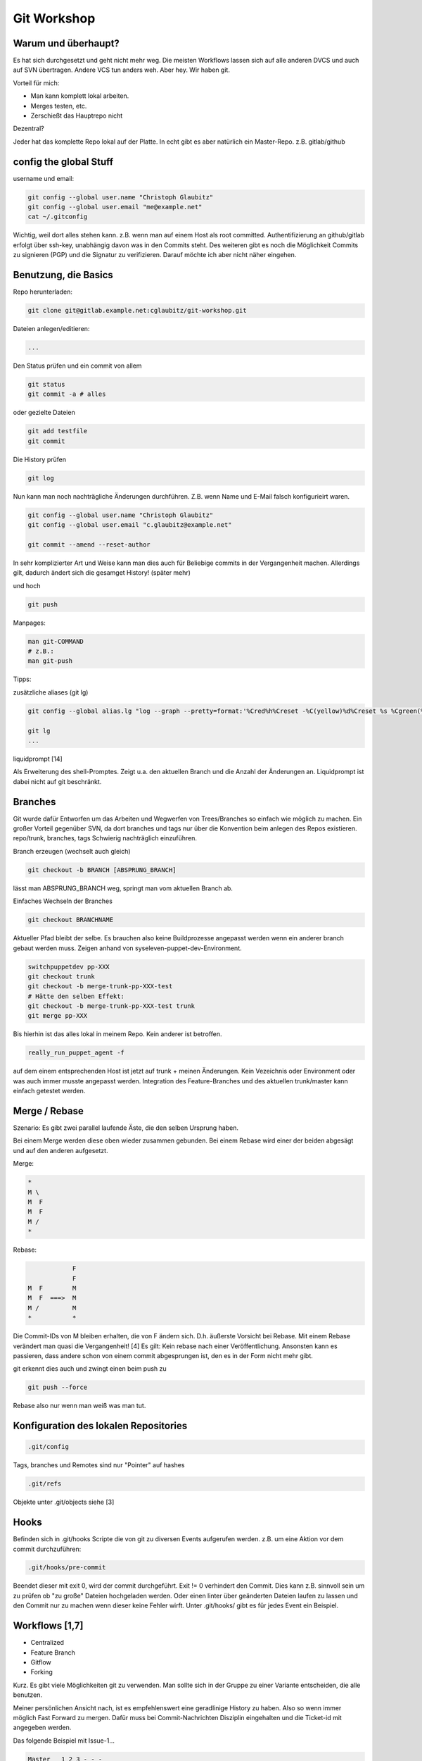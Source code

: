 ============
Git Workshop
============


Warum und überhaupt?
----------------------

Es hat sich durchgesetzt und geht nicht mehr weg.
Die meisten Workflows lassen sich auf alle anderen DVCS und auch auf SVN übertragen. Andere VCS tun anders weh.
Aber hey. Wir haben git.

Vorteil für mich:

* Man kann komplett lokal arbeiten.
* Merges testen, etc.
* Zerschießt das Hauptrepo nicht



Dezentral?

Jeder hat das komplette Repo lokal auf der Platte.
In echt gibt es aber natürlich ein Master-Repo. z.B. gitlab/github

config the global Stuff
-----------------------

username und email:

.. code-block:: sh

   git config --global user.name "Christoph Glaubitz"
   git config --global user.email "me@example.net"
   cat ~/.gitconfig

Wichtig, weil dort alles stehen kann. z.B. wenn man auf einem Host als root committed.
Authentifizierung an github/gitlab erfolgt über ssh-key, unabhängig davon was in den Commits steht. Des weiteren gibt es noch die Möglichkeit Commits zu signieren (PGP) und die Signatur zu verifizieren. Darauf möchte ich aber nicht näher eingehen.

Benutzung, die Basics
---------------------

Repo herunterladen:

.. code-block:: sh

   git clone git@gitlab.example.net:cglaubitz/git-workshop.git

Dateien anlegen/editieren:

.. code-block:: text

   ...

Den Status prüfen und ein commit von allem

.. code-block:: sh

   git status
   git commit -a # alles

oder gezielte Dateien

.. code-block:: sh

   git add testfile
   git commit

Die History prüfen

.. code-block:: sh

   git log

Nun kann man noch nachträgliche Änderungen durchführen. Z.B. wenn Name und E-Mail falsch konfigurieirt waren.

.. code-block:: sh

   git config --global user.name "Christoph Glaubitz"
   git config --global user.email "c.glaubitz@example.net"
   
   git commit --amend --reset-author

In sehr komplizierter Art und Weise kann man dies auch für Beliebige commits in der Vergangenheit machen. Allerdings gilt, dadurch ändert sich die gesamget History! (später mehr)

und hoch

.. code-block:: sh

   git push

Manpages:

.. code-block:: sh

   man git-COMMAND
   # z.B.:
   man git-push

Tipps:


zusätzliche aliases (git lg)

.. code-block:: text

   git config --global alias.lg "log --graph --pretty=format:'%Cred%h%Creset -%C(yellow)%d%Creset %s %Cgreen(%cr) %C(bold blue)<%an>%Creset' --abbrev-commit --date=relative"

   git lg
   ...


liquidprompt [14]


Als Erweiterung des shell-Promptes. Zeigt u.a. den aktuellen Branch und die Anzahl der Änderungen an. Liquidprompt ist dabei nicht auf git beschränkt.

Branches
--------
Git wurde dafür Entworfen um das Arbeiten und Wegwerfen von Trees/Branches so einfach wie möglich zu machen.
Ein großer Vorteil gegenüber SVN, da dort branches und tags nur über die Konvention beim anlegen des Repos existieren.
repo/trunk, branches, tags
Schwierig nachträglich einzuführen.

Branch erzeugen (wechselt auch gleich)

.. code-block:: sh

   git checkout -b BRANCH [ABSPRUNG_BRANCH]

lässt man ABSPRUNG_BRANCH weg, springt man vom aktuellen Branch ab.

Einfaches Wechseln der Branches

.. code-block:: sh

   git checkout BRANCHNAME


Aktueller Pfad bleibt der selbe. Es brauchen also keine Buildprozesse angepasst werden wenn ein anderer branch gebaut werden muss.
Zeigen anhand von syseleven-puppet-dev-Environment.

.. code-block:: sh

   switchpuppetdev pp-XXX
   git checkout trunk
   git checkout -b merge-trunk-pp-XXX-test
   # Hätte den selben Effekt:
   git checkout -b merge-trunk-pp-XXX-test trunk
   git merge pp-XXX

Bis hierhin ist das alles lokal in meinem Repo. Kein anderer ist betroffen.

.. code-block:: sh

   really_run_puppet_agent -f

auf dem einem entsprechenden Host ist jetzt auf trunk + meinen Änderungen. Kein Vezeichnis oder Environment oder was auch immer musste angepasst werden.
Integration des Feature-Branches und des aktuellen trunk/master kann einfach getestet werden.

Merge / Rebase
--------------

Szenario:
Es gibt zwei parallel laufende Äste, die den selben Ursprung haben.

Bei einem Merge werden diese oben wieder zusammen gebunden.
Bei einem Rebase wird einer der beiden abgesägt und auf den anderen aufgesetzt.

Merge:

.. code-block:: text

   *
   M \
   M  F
   M  F
   M /
   *

Rebase:

.. code-block:: text
   
               F
               F
   M  F        M
   M  F  ===>  M
   M /         M
   *           *

Die Commit-IDs von M bleiben erhalten, die von F ändern sich.
D.h. äußerste Vorsicht bei Rebase.
Mit einem Rebase verändert man quasi die Vergangenheit! [4]
Es gilt:
Kein rebase nach einer Veröffentlichung.
Ansonsten kann es passieren, dass andere schon von einem commit abgesprungen ist, den es in der Form nicht mehr gibt.

git erkennt dies auch und zwingt einen beim push zu

.. code-block:: sh

   git push --force

Rebase also nur wenn man weiß was man tut.

Konfiguration des lokalen Repositories
--------------------------------------

.. code-block:: sh

   .git/config
 
Tags, branches und Remotes sind nur "Pointer" auf hashes

.. code-block:: sh

   .git/refs


Objekte unter .git/objects siehe [3]

Hooks
-----

Befinden sich in .git/hooks
Scripte die von git zu diversen Events aufgerufen werden.
z.B. um eine Aktion vor dem commit durchzuführen:

.. code-block:: sh

   .git/hooks/pre-commit


Beendet dieser mit exit 0, wird der commit durchgeführt.
Exit != 0 verhindert den Commit.
Dies kann z.B. sinnvoll sein um zu prüfen ob "zu große" Dateien hochgeladen werden.
Oder einen linter über geänderten Dateien laufen zu lassen und den Commit nur zu machen wenn dieser keine Fehler wirft.
Unter .git/hooks/ gibt es für jedes Event ein Beispiel.

Workflows [1,7]
---------------

* Centralized
* Feature Branch
* Gitflow
* Forking

Kurz. Es gibt viele Möglichkeiten git zu verwenden. Man sollte sich in der Gruppe zu einer Variante entscheiden, die alle benutzen.

Meiner persönlichen Ansicht nach, ist es empfehlenswert eine geradlinige History zu haben. Also so wenn immer möglich Fast Forward zu mergen. Dafür muss bei Commit-Nachrichten Disziplin eingehalten und die Ticket-id mit angegeben werden.

Das folgende Beispiel mit Issue-1...

.. code-block:: text

   Master   1 2 3 - - -
                 \
   Issue-1        4 5 6

   git log
   commit 4
   Author: Christoph Glaubitz <c.glaubitz@example.net>
   Date:   ...

       Issue-1 did some stuff #1

       ...
   commit 5
   Author: Christoph Glaubitz <c.glaubitz@example.net>
   Date:   ...

       Issue-1 did some stuff #2

       ...
   commit 5
   Author: Christoph Glaubitz <c.glaubitz@example.net>
   Date:   ...

       Issue-1 did some stuff #3

       ...

... sollte Fast Forward gemerged werden:

.. code-block:: text

   git merge Issue-1

Das Resultat:

.. code-block:: text

   Master   1 2 3 4 5 6

   git lg

   * 6 (HEAD, master) Issue-1 did some stuff #3 (1 hour ago) Christoph Glaubitz <c.glaubitz@example.net>
   * 5 Issue-1 did some stuff #2 (1 hour ago) Christoph Glaubitz <c.glaubitz@example.net>
   * 4 Issue-1 did some stuff #1 (1 hour ago) Christoph Glaubitz <c.glaubitz@example.net>
   * 3 Issue-0 ... Some Other Guy <s.o.g@example.net>
   * 2 Issue-0 ... Some Other Guy <s.o.g@example.net>
   * 1 Issue-0 ... Some Other Guy <s.o.g@example.net>

Unter [2] ist ein Artikel zur Diskussion von Gitflow verlinkt.


Merge / Rebase im Detail
------------------------

Gibt es nicht doch Situationen in denen rebase sinnvoll ist?

Rebase hat natürlich seine Daseinsberechtigung. Wie schon erwähnt wird damit die Vergangenheit verändert. Es lassen sich also z.B. einzelne commits ändern oder entfernen. Man muss eben nur darauf achten, rebases nur auf commits anzuwenden, die noch nicht Veröffentlicht sind.
Häufig verwendet man

.. code-block:: sh

   git rebase -i COMMIT_ID

um mehrere commits zu einem zusammen zu fassen. Im git-speech, squash commits.

Entwickelt man ein Feature, committed man wahrscheinlich relativ häufig. Oft sind aber nicht die einzelnen commits wichtig, sondern nur das Feature an sich.

.. code-block:: text
   
   Master   1 2 3 - - - -
                 \
   Feature        4 5 6 7

Commits 4 bis 7 sind einzeln eigentlich nicht relevant und können zu einem zusammengefasst werden. Dazu muss auf den Commit 3 rebased werden.

.. code-block:: text

   git rebase -i 3
   
   pick 4 feature1 - added file2                                             
   pick 5 feature1 - changed stuff in file1
   pick 6 feature1 - changed more stuff
   pick 7 feature1 - changed even more stuff

Wir behalten Commit 4, die restlichen nehmen wir mit in diesen.

.. code-block:: text

   pick 4 feature1 - added file2                                             
   squash 5 feature1 - changed stuff in file1
   squash 6 feature1 - changed more stuff
   squash 7 feature1 - changed even more stuff

Resultat:

.. code-block:: text

   Master : 1 2 3 -
                 \
   Feature:       4'

Bei jeder Veränderung, die durch rebase durchgeführt wird, gibt es eine neue Commit ID. Alle Commits von 4 - 7 sind verloren und durch 4' ersetzt.
Auf dem selben Weg lassen sich auch commit-Messages ändern.


Ein Weiterer Anwendungsfall für rebase ist sich die Arbeit aus dem originalen Branch in seinen branch zu ziehen. Dies ist vor allem bei lang laufenden Feature-Branches nötig.

Bsp:

.. code-block:: text

   Master : 1 2 3 - 8 9 - -
                  \
   Feature:        4 5 6 7

Ein rebase kann auf einen Vorfahren angewendet werden.

.. code-block:: sh

   git rebase master

resultiert in:

.. code-block:: text

   Master : 1 2 3 8 9 - - - - - -
                     \
   Feature:           4' 5' 6' 7'

Durch einen rebase des Feature-Branches vor dem Merge in master wird sichergestellt, dass ein fast-forward-merge möglich ist. [5]

Das Resultat eines

.. code-block:: text

   git checkout master
   git merge feature
   
   Master : 1 2 3 8 9 4' 5' 6' 7'


Das bringt und zu der Frage: Fast-Forward oder nicht? [2]

Fast-Forward bedeutet, dass nur der Pointer master weiter bewegt und kein neuer Commit erzeugt wird. Dies ist nur möglich wenn der Absprung des Feature-Branches auf den letzten Commit in Master zeigt.

.. code-block:: text

   Master : 1 2 3
                 \
   Feature:       4 5 6 7
   
   git checkout master
   git merge feature
   
   Master: 1 2 3 4 5 6 7

Sind in der Zwischenzeit Commits in Master passiert, ist ein Fast-Forward nicht mehr möglich. D.h. der merge resultiert in einen so genannten "Merge Commit" (Zeige in syseleven-base)

.. code-block:: text

   Master : 1 2 3 8
                 \
   Feature:       4 5 6 7
   
   git checkout master
   git merge
   
   Master : 1 2 3 8 - - - 9
                \       /
                 4 5 6 7

Der Commit 9 kann hier mit unter auch mit dem Beheben eines Konfliktes einher gehen.

Wie oben erwähnt, kann das durch ein vorheriges rebase verhindert werden.


Das Verhalten bei einem Merge kann man mit git merge --ff bzw. --no-ff steuern.

Es ist also auch möglich für jeden Merge einen "Merge Commit" erzeugen zu lassen. Auch wenn ein Fast-Forward möglich wäre.

.. code-block:: text

   Master : 1 2 3
                 \
   Feature:       4 5 6 7
   
   git checkout master
   git merge --no-ff feature
   
   Master : 1 2 3 - - - - 8
                 \       /
                  4 5 6 7

Es gibt Kontroversen ob man "Merge Commits" haben möchte oder nicht. Die einen Argumentieren damit, dass sich Feature-Branches sehen lassen, obwohl diese nach dem Merge gelöscht werden. Die andere Seite mag die überflüssigen Zusätzlichen Commits nicht, die in der Regel auch wenig Aussage treffen. In jedem Fall machen die zusätzlichen Commits die History schwerer zu lesen. Verzichtet man auf "Merge Commits" sollte man aber sehr darauf achten, Ticketnummern in die Überschriften der Commit Nachrichten zu schreiben. [2,8]

History flach halten
--------------------

Ausgehend davon, dass die History so schmal wie möglich gehalten werden soll, also wir mit Fast Forward mergen.


Wir haben aber schon festgestellt, dass Fast Forward nur funktioniert, wenn sich der Master während der Arbeit im Feature-Branch nicht verändert hat. Dies kriegen wir mit einem rebase im Feature-Branch für gewöhnlich in den Griff.


Als Beispiel aber mal zwei Feature-Branches, die beide zur gleichen Zeit gemerged werden sollen. Einer kann auf jeden Fall Fast Forward gemerged werden, der zweite aber nicht. Eine Lösung wäre den entsprechenden Entwickler nach dem ersten Merge rebasen zu lassen.

.. code-block:: text

   master-dev   : git merge feature-1
   master-dev   : git push
   feature-2-dev: git pull
   feature-2-dev: git checkout master
   feature-2-dev: git checkout feature-2
   feature-2-dev: git rebase master
   master-dev   : git pull
   master-dev   : git merge feature-2

Dies erfordert aber eine gute Portion koordination. master-dev sollte den rebase nicht selber machen, da feature-2-dev dann andere Commit-Ids hätte. Möchte master-dev die Arbeit ohne feature-2-dev erledigen, aber dessen Commit-Ids nicht verändern, gibt es weitere Möglichkeiten. Die einfachste wäre ein weiterer Zwischen-Branch.

.. code-block:: text

   master-dev   : git merge feature-1
   master-dev   : git branch feature-2-merge feature-2
   master-dev   : git checkout feature-2-merge
   master-dev   : git rebase master
   master-dev   : git merge feature-2-merge

Eine weitere Lösung ist ein cherry-pick der commits aus feature-2.

.. code-block:: text

   master-dev   : git merge feature-1
   master-dev   : git cherry-pick COMMIT_ID_OF_FEATURE_2_1 COMMIT_ID_OF_FEATURE_2_2 ...


In beiden Fällen darf man aber feature-2 nicht mergen, denn sowohl rebase als auch cherry-pick neue Commit-IDs erzeugen. D.h. Es gibt die selben Code-Änderungen jetzt unter verschiedenen IDs im Repo. Also Achtung.


Arbeiten mit Remotes
--------------------

Bisher haben wir eigentlich nur mit lokalen Repositories gearbeitet. Im Falle der Puppet-Entwicklung haben wir eine Remote-Lokation. Die erste Remote wird im git-jargon origin genannt.

Siehe .git/config bzw. git remote

.. code-block:: sh

   git remote -v
    origin git@gitlab.example.net:openstack/openstack-heattemplates.git (fetch)
    origin git@gitlab.example.net:openstack/openstack-heattemplates.git (push)

Habe ich lokal ein Repo angelegt, hat dieses überhaupt noch kein remote. Hinzufügen können wir das so:

.. code-block:: sh

   git remote add origin git@gitlab.example.net:cglaubitz/git-workshop.git
   git push -u origin master

-u bedeutet hier, dass ein tracking zwischen unserem masters und origin/master erstellt wird.

Es lassen sich mit git remote add beliebig viele weitere Remotes hinzufügen, deren Namen vaiabel sind. Aber warum sollte man das tun?

Siehe Forking-Workflow. Dieser kommt vor allem bei Projekten auf github vor.

Ein kleines Beispiel:

Wir möchten das Puppet-Modul puppet-corosync verwenden und stoßen an Grenzen. Es rechtfertig sich nicht ein eigenes Modul zu schreiben, wir möchten puppet-corosync erweitern und unsere Verbesserungen wieder zurück an puppetlabs liefen. Auch wenn wir mit Feature-Branches Arbeiten, werden die Puppetlabs-Leute uns keine Berechtigungen auf ihr Repo einrichten.


Um puppet-corosync zu verwenden haben wir einen Clone auf einem unserer Rechner angelegt.

Wir erzeugen auf github einen fork in den syseleven-Space

https://github.com/puppet-community/puppet-corosync -> fork

===>

https://github.com/syseleven/puppet-corosync


Wir können nun die Remotes unseres Clones anpassen. Zuerst richten wir den jetzigen origin als upstream ein.

.. code-block:: sh

   git remote add upstream https://github.com/puppet-community/puppet-corosync
   git branch -rl
     origin/HEAD -> origin/master
     origin/expected_votes
     origin/implement-version
     origin/master
     origin/votes_and_version

Danach ändern wir die Url des aktuellen origins auf unseren Fork.

.. code-block:: sh

   git remote origin git@github.com:syseleven/puppet-corosync.git

Jetzt haben wir ein Repo auf das wir Schreibzugriff haben in unserem Space.


Alle Änderungen, die wir nun pushen, landen in unserem Repo. Doch wozu dient upstreamn? Diesen benötigen wir, um mit dem "echten" Repository schritt zu halten und uns upstream-Änderungen zu ziehen. Dies ist bei kleinen/schnellen Änderungen sicherlich nicht wirklich nötig, aber man denke an die Linux-Kernel-Entwicklung. Man möchte vielleicht alle anderen Subsysteme, an denen man gerade nicht arbeitet aktuell halten.


Arbeitet man mit upstream-Remotes wird git fetch wichtiger. Oft möchte man erst einmal nur das upstream holen, aber noch nicht in den aktuellen Branch integrieren.

.. code-block:: sh

   git fetch upstream
   From https://github.com/puppet-community/puppet-corosync
    * [new branch]      master     -> upstream/master
   git branch -rl
     origin/HEAD -> origin/master
     origin/expected_votes
     origin/implement-version
     origin/master
     origin/votes_and_version
     upstream/master   ### <<<===

Z.B. vor einem Rebase mal ein diff machen um ein Gefühl für die Änderungen zu bekommen.

.. code-block:: sh

   git diff upstream/master..origin/votes_and_version
   ...

Am Ende der eigenen Entwicklung steht das Zurückliefern der Entwicklung. Die Art der Rückgabe hängt vom Projekt ab. Bei puppet-corosync genügt ein pull-Request, den man über github anstößt. Siehe [9]. Andere Projekte wie z.B. OpenStack [12], OpenContrail, Android oder Go basieren auf Gerrit [10] und git-review [11].

Git via Mail?
-------------

Dieses Freature kommt vor allem aus der Linux-Kernel-Entwicklung.

Patches zum Versenden via Mail erzeugen:

.. code-block:: sh

   git format-patch 72f90f1..HEAD
    0001-VideoPlayerActivity-remove-useless-statement.patch
    0002-don-t-sort-by-album-tracks-by-name-keep-files-order.patch
    0003-Thumbnailer-fix-typo.patch
    0004-MediaLibrary-add-an-extra-check-to-avoid-a-crash.patch
   
   cat 0001-VideoPlayerActivity-remove-useless-statement.patch
    From cbf7153d7519c48995bba9bc72d3104837ec070d Mon Sep 17 00:00:00 2001
    From: Edward Wang <edward.c.wang@compdigitec.com>
    Date: Sat, 10 Nov 2012 00:27:17 -0500
    Subject: [PATCH 1/4] VideoPlayerActivity: remove useless statement
    
    ---
     vlc-android/src/org/videolan/vlc/gui/video/VideoPlayerActivity.java | 1 -
     1 file changed, 1 deletion(-)
  
    diff --git a/vlc-android/src/org/videolan/vlc/gui/video/VideoPlayerActivity.java b/vlc-android/src/org/videolan/vlc/gui/video/VideoPlayerActivity.java
    index b35a1b8..760185a 100644
    --- a/vlc-android/src/org/videolan/vlc/gui/video/VideoPlayerActivity.java
    +++ b/vlc-android/src/org/videolan/vlc/gui/video/VideoPlayerActivity.java
    @@ -265,7 +265,6 @@ public class VideoPlayerActivity extends Activity {
                 LibVLC.useIOMX(this);
                 mLibVLC = LibVLC.getInstance();
             } catch (LibVlcException e) {
    -            e.printStackTrace();
                 Log.d(TAG, "LibVLC initialisation failed");
                 return;
             }
    --
    2.4.4


Kann eine Serie von Patches aus einer Mailbox anwenden:

.. code-block:: sh

   git am MAILBOX_FILE

Wendet einzelne Patches an:

.. code-block:: sh

   git apply PATCH_FILE

Mehr Arbeiten mit git
---------------------

Generell läuft es meistens auf das Arbeiten mit Feature-Branches hinaus. Dies ist selbst möglich wenn man git an SVN anbindet (ja das geht wirklich ;)).

Die Grundlagen bleiben wie gehabt. Nur in der echten Arbeit braucht man doch manchmal mehr.

Branches löschen
````````````````

Branch löschen:

.. code-block:: sh

   git branch -d BRANCHNAME

Der Versuch einen Branch zu löschen, der noch nicht gemerged wurde schlägt fehl.

Dies kann forciert werden:

.. code-block:: sh

   git branch -D BRANCHNAME

Beide Aktionen betreffen nur den lokalen Branch.

So löscht man einen Rremote-Branch. (Führender Doppelpunkt)

.. code-block:: sh

   git push origin :BRANCHNAME
                   ^

Arbeit zurücksetzen
```````````````````

Wie auch bei Rebase gilt hier: Kein Reset von bereits geteilten Commits.


Ab und an kommt es vor, dass man seine Arbeit zurücksetzen möchte. Z.B. wenn man gerade versehentlich ein paar Commits in den Master gemacht hat. Eigentlich wollte man seine Arbeit aber in einem Feature-Branch durchführen. Wir befunden uns also in master.

.. code-block:: sh

   git branch feature1
   git reset --hard HEAD~1
   git checkout feature1

Zuerst wird der Branch feature1 erzeugt. Anschließend master auf HEAD - 1 Commit zurückgesetzt. Danach in den Branch feature1 gewechselt.
Hier verwenden wir für den Ziel-Commit eine andere Schreibweise als gehabt. Statt eine fixe Commit-ID anzugeben, wird hier die Anzahl der Commits von aktuellen HEAD angegeben.
HEAD~1, HEAD~2, ... HEAD~N. Alternativ kann für HEAD~1 auch HEAD^ verwendet werden.


Sind die letzten 3 Commits quatsch, und man möchte sie einfach loswerden genügt ein

.. code-block:: sh

   git reset --hard HEAD~3
   git status
    nothing to commit, working directory clean

Wobei reset --hard immer den HEAD und die lokale Kopie verändert. Deine Änderungen sind also damit weg.

Möchte man nur die letzten 3 Commits rückgängig machen, die Arbeit aber behalten um daran weitere Änderungen durchzuführen und einen neuen Commit zu erstellen.

.. code-block:: sh

   git reset --soft HEAD~3
   git status
    YOUR CHANGES
   git commit -a

Reset hilft auch dabei einen Merge oder Pull rückgängig zu machen. Vor dem Merge wird der HEAD immer nach ORIG_HEAD gespeichert. Somit kann einfach dorthin zurück gesprungen werden, unabhängig davon wie viele Commits dazwischen liegen.

.. code-block:: sh

   git reset --hard ORIG_HEAD


Es ist sogar möglich einen Merge zurückzunehmen, den man in eine "unsaubere" Arbeitskopie übernommen hat. Unsauber im Sinne, es gibt noch uncommittete Änderungen. Macht man in einer solchen Arbeitskopie ein git pull, sind die eigenen Änderungen immer noch nicht committed, Upstream-Änderungen aber gemerged. Würde man wie oben reset --hard machen, würde man die aktuelle Arbeit auch verlieren. In einem solchen fall hilft

.. code-block:: sh

 git reset --merge ORIG_HEAD

Arbeit temporär einlagern
`````````````````````````

Möchte man in einer unsauberen Arbeitskopie die aktuellen Änderungen noch einmal zurücknehmen, also zum HEAD des Branches zurückspringen, die bisherige Arbeit aber nicht verlieren.

.. code-block:: sh
   
   git status
    YOUR CHANGES
   git stash save
    Saved working directory and index state WIP on master: 84ba7ee Blah
    HEAD is now at 84ba7ee Blah
   git stash list
    stash@{0}: WIP on master: 84ba7ee fdsag
   git status
    On branch master
    nothing to commit, working directory clean
   git stash pop
    On branch master
    Changes not staged for commit:
      (use "git add <file>..." to update what will be committed)
      (use "git checkout -- <file>..." to discard changes in working directory)
  
            modified:   file1
  
    no changes added to commit (use "git add" and/or "git commit -a")
    Dropped refs/stash@{0} (c21fa2cba0b71851de6fab909967b3a04512a551)
   git status
    YOUR CHANGES

In den Manpages stöbern
```````````````````````

Ich bin hier nur auf ein kleines Subset der Möglichkeiten von und mit git eingegangen. Es lohnt sich immer die manpages zu lesen und im Internet zu stöbern.

Links
-----

[1] https://www.atlassian.com/git/tutorials/comparing-workflows/

[2] http://endoflineblog.com/gitflow-considered-harmful

[3] https://git-scm.com/book/en/v2/Git-Internals-Git-Objects

[4] https://www.atlassian.com/git/tutorials/merging-vs-rebasing/

[5] https://git-scm.com/book/de/v1/Git-Branching-Rebasing

[6] https://git-scm.com/book/de/v1

[7] https://git-scm.com/book/de/v1/Distribuierte-Arbeit-mit-Git-xxx-Distribuierte-Workflows

[8] http://nvie.com/posts/a-successful-git-branching-model/

[9] https://github.com/puppet-community/puppet-corosync/pull/141

[10] https://www.gerritcodereview.com/

[11] https://pypi.python.org/pypi/git-review

[12] http://docs.openstack.org/infra/manual/developers.html

[13] http://www.pro-linux.de/artikel/1/68/git-tutorium.html

[14] https://github.com/nojhan/liquidprompt

